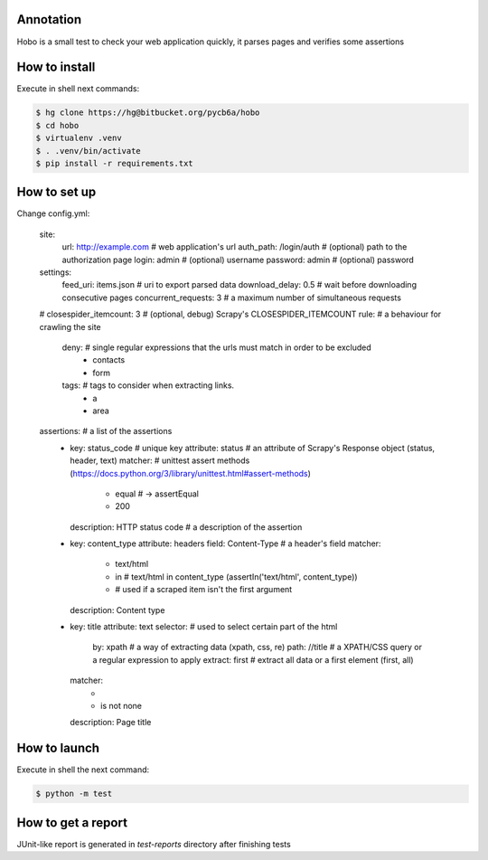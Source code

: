 ==========
Annotation
==========
Hobo is a small test to check your web application quickly, it parses pages and verifies some assertions

==============
How to install
==============
Execute in shell next commands:

.. code:: shell

    $ hg clone https://hg@bitbucket.org/pycb6a/hobo
    $ cd hobo
    $ virtualenv .venv
    $ . .venv/bin/activate
    $ pip install -r requirements.txt

=============
How to set up
=============
Change config.yml:

    site:
      url: http://example.com           # web application's url
      auth_path: /login/auth            # (optional) path to the authorization page
      login: admin                      # (optional) username
      password: admin                   # (optional) password
    settings:
      feed_uri: items.json              # uri to export parsed data
      download_delay: 0.5               # wait before downloading consecutive pages
      concurrent_requests: 3            # a maximum number of simultaneous requests
    #  closespider_itemcount: 3         # (optional, debug) Scrapy's CLOSESPIDER_ITEMCOUNT
    rule:                               # a behaviour for crawling the site
      deny:                             # single regular expressions that the urls must match in order to be excluded
        - contacts
        - form
      tags:                             # tags to consider when extracting links.
        - a
        - area
    assertions:                         # a list of the assertions
      -
        key: status_code                # unique key
        attribute: status               # an attribute of Scrapy's Response object (status, header, text)
        matcher:                        # unittest assert methods (https://docs.python.org/3/library/unittest.html#assert-methods)
          - equal                       # -> assertEqual
          - 200
        description: HTTP status code   # a description of the assertion
      -
        key: content_type
        attribute: headers
        field: Content-Type             # a header's field
        matcher:
          - text/html
          - in                          # text/html in content_type (assertIn('text/html', content_type))
          -                             # used if a scraped item isn't the first argument
        description: Content type
      -
        key: title
        attribute: text
        selector:                       # used to select certain part of the html
          by: xpath                     # a way of extracting data (xpath, css, re)
          path: //title                 # a XPATH/CSS query or a regular expression to apply
          extract: first                # extract all data or a first element (first, all)
        matcher:
          -
          - is not none
        description: Page title

=============
How to launch
=============
Execute in shell the next command:

.. code:: shell

    $ python -m test


===================
How to get a report
===================
JUnit-like report is generated in `test-reports` directory after finishing tests